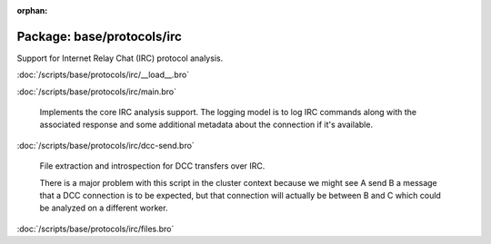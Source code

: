 :orphan:

Package: base/protocols/irc
===========================

Support for Internet Relay Chat (IRC) protocol analysis.

:doc:`/scripts/base/protocols/irc/__load__.bro`


:doc:`/scripts/base/protocols/irc/main.bro`

   Implements the core IRC analysis support.  The logging model is to log
   IRC commands along with the associated response and some additional 
   metadata about the connection if it's available.

:doc:`/scripts/base/protocols/irc/dcc-send.bro`

   File extraction and introspection for DCC transfers over IRC.
   
   There is a major problem with this script in the cluster context because
   we might see A send B a message that a DCC connection is to be expected,
   but that connection will actually be between B and C which could be
   analyzed on a different worker.
   

:doc:`/scripts/base/protocols/irc/files.bro`



